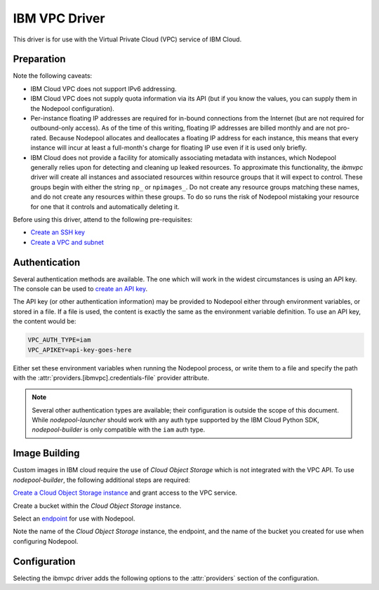 .. _ibmvpc-driver:

.. default-domain:: zuul

IBM VPC Driver
--------------

This driver is for use with the Virtual Private Cloud (VPC) service of
IBM Cloud.

Preparation
~~~~~~~~~~~
Note the following caveats:

* IBM Cloud VPC does not support IPv6 addressing.

* IBM Cloud VPC does not supply quota information via its API (but if
  you know the values, you can supply them in the Nodepool
  configuration).

* Per-instance floating IP addresses are required for in-bound
  connections from the Internet (but are not required for
  outbound-only access).  As of the time of this writing, floating IP
  addresses are billed monthly and are not pro-rated.  Because
  Nodepool allocates and deallocates a floating IP address for each
  instance, this means that every instance will incur at least a
  full-month's charge for floating IP use even if it is used only
  briefly.

* IBM Cloud does not provide a facility for atomically associating
  metadata with instances, which Nodepool generally relies upon for
  detecting and cleaning up leaked resources.  To approximate this
  functionality, the `ibmvpc` driver will create all instances and
  associated resources within resource groups that it will expect to
  control.  These groups begin with either the string ``np_`` or
  ``npimages_``.  Do not create any resource groups matching these
  names, and do not create any resources within these groups.  To do
  so runs the risk of Nodepool mistaking your resource for one that it
  controls and automatically deleting it.

Before using this driver, attend to the following pre-requisites:

* `Create an SSH key <https://cloud.ibm.com/vpc-ext/compute/sshKeys>`_
* `Create a VPC and subnet <https://cloud.ibm.com/vpc-ext/provision/vpc>`_

Authentication
~~~~~~~~~~~~~~

Several authentication methods are available.  The one which will work
in the widest circumstances is using an API key.  The console can be
used to `create an API key <https://cloud.ibm.com/iam/apikeys>`_.

The API key (or other authentication information) may be provided to
Nodepool either through environment variables, or stored in a file.
If a file is used, the content is exactly the same as the environment
variable definition.  To use an API key, the content would be:

.. code-block:: shell

   VPC_AUTH_TYPE=iam
   VPC_APIKEY=api-key-goes-here

Either set these environment variables when running the Nodepool
process, or write them to a file and specify the path with the
:attr:`providers.[ibmvpc].credentials-file` provider attribute.

.. note::

   Several other authentication types are available; their
   configuration is outside the scope of this document.  While
   `nodepool-launcher` should work with any auth type supported by the
   IBM Cloud Python SDK, `nodepool-builder` is only compatible with
   the ``iam`` auth type.

Image Building
~~~~~~~~~~~~~~

Custom images in IBM cloud require the use of `Cloud Object Storage`
which is not integrated with the VPC API.  To use `nodepool-builder`, the following additional steps are required:

`Create a Cloud Object Storage instance
<https://cloud.ibm.com/docs/vpc?topic=vpc-object-storage-prereq&interface=cli>`_
and grant access to the VPC service.

Create a bucket within the `Cloud Object Storage` instance.

Select an `endpoint <https://cloud.ibm.com/docs/cloud-object-storage?topic=cloud-object-storage-endpoints>`_
for use with Nodepool.

Note the name of the `Cloud Object Storage` instance, the endpoint,
and the name of the bucket you created for use when configuring
Nodepool.

Configuration
~~~~~~~~~~~~~

Selecting the ibmvpc driver adds the following options to the :attr:`providers`
section of the configuration.

.. attr-overview::
   :prefix: providers.[ibmvpc]
   :maxdepth: 3

.. attr:: providers.[ibmvpc]
   :type: list

   A provider's resources are partitioned into groups called `pools`,
   and within a pool, the node types which are to be made available
   are listed.

   .. note:: For documentation purposes the option names are prefixed
             ``providers.[ibmvpc]`` to disambiguate from other
             drivers, but ``[ibmvpc]`` is not required in the
             configuration (e.g. below
             ``providers.[ibmvpc].pools`` refers to the ``pools``
             key in the ``providers`` section when the ``ibmvpc``
             driver is selected).

   Example:

   .. code-block:: yaml

      providers:
        - name: ibmvpc-us-south
          driver: ibmvpc
          credentials-file: /path/to/creds.env
          vpc: nodepool
          region: us-south
          subnet: sn-nodepool
          cloud-images:
            - name: bionic
              username: zuul
              keys:
                - zuul-ssh-key
              image-name: ibm-ubuntu-20-04-3-minimal-amd64-1
          pools:
            - name: main
              zone: us-south-1
              max-servers: 10
              host-key-checking: false
              labels:
                - name: bionic
                  cloud-image: bionic
                  profile: cx2-2x4

   .. attr:: name
      :required:

      A unique name for this provider configuration.  The name may not
      contain underscores.

   .. attr:: vpc
      :required:

      The name of the VPC for this provider.

   .. attr:: region
      :required:

      Name of the IBM Cloud region to interact with (e.g., ``us-south``).

   .. attr:: zone

      Name of the IBM Cloud region zone to interact with (e.g.,
      ``us-south-1``).  This field may be omitted if
      :attr:`providers.[ibmvpc].pools.zone` is supplied.

   .. attr:: credentials-file

      Path to the file containing the authentication information.
      Required unless the information is supplied via environment
      variables.

   .. attr:: subnet

      The name of the network upon which to create VMs.  This field
      may be omitted if :attr:`providers.[ibmvpc].pools.subnet` is
      supplied.

   .. attr:: public-ipv4
      :type: bool
      :default: false

      Whether to attach a public IPv4 address to instances.

      .. warning::

         As of the time of this writing, floating IP addresses are
         billed monthly and are not pro-rated.  Enabling this option
         can lead to high usage charges.

   .. attr:: use-internal-ip
      :type: bool
      :default: false

      If a public IP is attached but Nodepool should prefer the
      private IP, set this to true.

   .. attr:: host-key-checking
      :type: bool
      :default: true

      Whether to validate SSH host keys.  When true, this helps ensure
      that nodes are ready to receive SSH connections before they are
      supplied to the requestor.  When set to false, nodepool-launcher
      will not attempt to ssh-keyscan nodes after they are booted.
      Disable this if nodepool-launcher and the nodes it launches are
      on different networks, where the launcher is unable to reach the
      nodes directly, or when using Nodepool with non-SSH node
      platforms.  The default value is true.

   .. attr:: rate
      :type: float seconds
      :default: 1.0

      In seconds, amount to wait between operations on the provider.

   .. attr:: boot-timeout
      :type: int seconds
      :default: 120

      Once an instance is active, how long to try connecting to the
      image via SSH.  If the timeout is exceeded, the node launch is
      aborted and the instance deleted.

   .. attr:: launch-timeout
      :type: int seconds
      :default: 3600

      The time to wait from issuing the command to create a new instance
      until that instance is reported as "active".  If the timeout is
      exceeded, the node launch is aborted and the instance deleted.

   .. attr:: launch-retries
      :type: int
      :default: 3

      The number of times to retry launching a server before
      considering the request failed.

  .. attr:: upload-script
     :type: string
     :default: None

     Filename of an optional script that can be called to upload an image. This
     can be used to by-pass the drivers upload mehtod and do the upload by a
     scrpt. The script will be called as follows and should have the external
     image ID in the output:

     ``<SCRIPT> <IMAGE_NAME> <PATH_TO_IMAGE_FILE> <PROVIDER_NAME> <CLOUD_NAME>
     <BUILD_ID> <UPLOAD_ID>``

     If the script returns with result code 0 it is treated as successful and
     the external image ID will parsed from the output with the regex ``Image
     ID: ([\w-]+)``. Otherwise or when the regex did not match the upload is
     treated as failed.

   .. attr:: post-upload-hook
      :type: string
      :default: None

      Filename of an optional script that can be called after an image has
      been uploaded to a provider but before it is taken into use. This is
      useful to perform last minute validation tests before an image is
      really used for build nodes. The script will be called as follows:

      ``<SCRIPT> <PROVIDER> <EXTERNAL_IMAGE_ID> <LOCAL_IMAGE_FILENAME>``

      If the script returns with result code 0 it is treated as successful
      otherwise it is treated as failed and the image gets deleted.

   .. attr:: object-storage

      In order to use `nodepool-builder`, the information in this
      attribute must be supplied.  The builder will upload images to
      the specified bucket during the image creation process, and
      immediately remove them.  Long-term storage is not required.

      .. attr:: instance-name
         :required:

         The name of the `Cloud Object Storage` instance.

      .. attr:: endpoint

         The `endpoint
         <https://cloud.ibm.com/docs/cloud-object-storage?topic=cloud-object-storage-endpoints>`_
         URL that Nodepool should use.

      .. attr:: bucket-name

         The bucket in which to store image files.

   .. attr:: quota

      The IBM Cloud VPC API does not provide quota information, so
      Nodepool is unable to estimate how much quota is available
      before creating instances.  This may lead to a high failure rate.

      If you know the quota values, you may supply them here.

      .. attr:: instances
         :type: int

         The number of instances available in this region.

      .. attr:: cores
         :type: int

         The number of vCPU cores available in this region.

      .. attr:: ram
         :type: int

         The amount of RAM available in this region (in mebibytes).

   .. attr:: cloud-images
      :type: list

      Each entry in this section must refer to an entry in the
      :attr:`labels` section.

      .. code-block:: yaml

         cloud-images:
           - name: bionic
             username: zuul
             keys:
               - zuul-ssh-key
             image-name: ibm-ubuntu-20-04-3-minimal-amd64-1
           - name: stretch
             username: zuul
             keys:
               - zuul-ssh-key
             image-filter:
               operating-system:
                 family: "Debian GNU/Linux"
                 version: "9.x Stretch/Stable - Minimal Install"

      Each entry is a dictionary with the following keys

      .. attr:: name
         :type: string
         :required:

         Identifier to refer this cloud-image from :attr:`labels`
         section.  Since this name appears elsewhere in the nodepool
         configuration file, you may want to use your own descriptive
         name here.

      .. attr:: username
         :type: str
         :required:

         The username that should be used when connecting to the node.

      .. attr:: keys
         :type: list

         A list of SSH keys (specified by name) to install on the node.

      .. attr:: connection-type
         :type: string

         The connection type that a consumer should use when connecting
         to the node. For most diskimages this is not
         necessary. However when creating Windows images this could be
         ``winrm`` to enable access via ansible.

      .. attr:: connection-port
         :type: int
         :default: 22 / 5986

         The port that a consumer should use when connecting to the
         node. For most diskimages this is not necessary. This defaults
         to 22 for ssh and 5986 for winrm.

      .. attr:: python-path
         :type: str
         :default: auto

         The path of the default python interpreter.  Used by Zuul to set
         ``ansible_python_interpreter``.  The special value ``auto`` will
         direct Zuul to use inbuilt Ansible logic to select the
         interpreter on Ansible >=2.8, and default to
         ``/usr/bin/python2`` for earlier versions.

      .. attr:: shell-type
         :type: str

         The shell type of the node's default shell executable. Used by Zuul
         to set ``ansible_shell_type``. This setting should only be used

         - For a windows image with the experimental `connection-type` ``ssh``
           in which case ``cmd`` or ``powershell`` should be set
           and reflect the node's ``DefaultShell`` configuration.
         - If the default shell is not Bourne compatible (sh), but instead
           e.g. ``csh`` or ``fish``, and the user is aware that there is a
           long-standing issue with ``ansible_shell_type`` in combination
           with ``become``

      .. attr:: image-filter
         :type: dict

         Specifies a private image to use via filters.  Either this field,
         :attr:`providers.[ibmvpc].cloud-images.image-name`,
         :attr:`providers.[ibmvpc].cloud-images.image-href`, or
         :attr:`providers.[ibmvpc].cloud-images.image-id` must be
         provided.

         If a filter is provided, Nodepool will list all of the images
         in the provider and reduce the list using the supplied
         filter.  All items specified in the filter must match in
         order for an image to match.  If more than one image matches,
         the images are sorted by creation time and the last one
         matches.

         The following filters are available:

         .. attr:: operating-system

            This is a dictionary with any of the following keys:

            .. attr:: architecture
               :type: str

               The architecture (e.g., ``amd64``).

            .. attr:: dedicated-host-only
               :type: bool

               Whether the image requires a dedicated host.

            .. attr:: display-name
               :type: str

               The display name (e.g., ``Debian GNU/Linux 9.x
               Stretch/Stable - Minimal Install (amd64)``)

            .. attr:: family
               :type: str

               The OS family (e.g., ``Debian GNU/Linux``).

            .. attr:: href
               :type: str

               The URL for the operating system record in IBM Cloud VPC (e.g.,
               ``https://us-south.iaas.cloud.ibm.com/v1/operating_systems/debian-9-amd64``).

            .. attr:: name
               :type: str

               The name of the operating system record in IBM Cloud
               VPC (e.g., ``debian-9-amd64``).

            .. attr:: vendor
               :type: str

               The vendor (e.g., ``Debian``).

            .. attr:: version
               :type: str

               The version (e.g., ``9.x Stretch/Stable - Minimal Install``).

         .. attr:: owner-type
            :type: str

            Whether the image is provided by the cloud (``provider``)
            or the user (``user``).

         .. attr:: status
            :type: str

            The status of the image (e.g., ``available``).

      .. attr:: image-id
         :type: str

         Specifies a private image to use by ID.  Either this field,
         :attr:`providers.[ibmvpc].cloud-images.image-name`,
         :attr:`providers.[ibmvpc].cloud-images.image-href`, or
         :attr:`providers.[ibmvpc].cloud-images.image-filter` must be
         provided.

      .. attr:: image-href
         :type: dict

         Specifies a public image to use by href.  Either this field,
         :attr:`providers.[ibmvpc].cloud-images.image-name`,
         :attr:`providers.[ibmvpc].cloud-images.image-id`, or
         :attr:`providers.[ibmvpc].cloud-images.image-filter` must be
         provided.

      .. attr:: image-name
         :type: dict

         Specifies a public image to use by name.  Either this field,
         :attr:`providers.[ibmvpc].cloud-images.image-href`,
         :attr:`providers.[ibmvpc].cloud-images.image-id`, or
         :attr:`providers.[ibmvpc].cloud-images.image-filter` must be
         provided.

   .. attr:: diskimages
      :type: list

      Each entry in a provider's `diskimages` section must correspond
      to an entry in :attr:`diskimages`.  Such an entry indicates that
      the corresponding diskimage should be uploaded for use in this
      provider.  Additionally, any nodes that are created using the
      uploaded image will have the associated attributes (such as
      flavor or metadata).

      If an image is removed from this section, any previously uploaded
      images will be deleted from the provider.

      Each entry is a dictionary with the following keys

      .. attr:: name
         :type: str
         :required:

         Identifier to refer this image from
         :attr:`providers.[ibmvpc].pools.labels` and
         :attr:`diskimages` sections.

      .. attr:: operating-system
         :type: str
         :required:

         The name of the IBM Cloud VPC operating-system record for
         this image.  IBM Cloud VPC requires that custom images
         correspond with one of the pre-defined operating systems.  If
         your exact OS isn't available, select the closest technology
         match.  E.g., ``debian-9-amd64``.

      .. attr:: pause
         :type: bool
         :default: False

         When set to True, nodepool-builder will not upload the image
         to the provider.

      .. attr:: key
         :type: str

         The SSH public key that should be installed on the node.

      .. attr:: connection-type
         :type: string

         The connection type that a consumer should use when connecting
         to the node. For most diskimages this is not
         necessary. However when creating Windows images this could be
         ``winrm`` to enable access via ansible.

      .. attr:: connection-port
         :type: int
         :default: 22 / 5986

         The port that a consumer should use when connecting to the
         node. For most diskimages this is not necessary. This defaults
         to 22 for ssh and 5986 for winrm.

      .. attr:: python-path
         :type: str
         :default: auto

         The path of the default python interpreter.  Used by Zuul to set
         ``ansible_python_interpreter``.  The special value ``auto`` will
         direct Zuul to use inbuilt Ansible logic to select the
         interpreter on Ansible >=2.8, and default to
         ``/usr/bin/python2`` for earlier versions.

   .. attr:: pools
       :type: list

       A pool defines a group of resources from a provider. Each pool
       has a maximum number of nodes which can be launched from it,
       along with a number of cloud-related attributes used when
       launching nodes.

       .. attr:: name
          :required:

          A unique name within the provider for this pool of
          resources.  The name may not contain underscores.

       .. attr:: priority
          :type: int
          :default: 100

          The priority of this provider pool (a lesser number is a higher
          priority).  Nodepool launchers will yield requests to other
          provider pools with a higher priority as long as they are not
          paused.  This means that in general, higher priority pools will
          reach quota first before lower priority pools begin to be used.

          This setting may be specified at the provider level in order
          to apply to all pools within that provider, or it can be
          overridden here for a specific pool.

       .. attr:: zone

          Name of the IBM Cloud region zone to interact with (e.g.,
          ``us-south-1``).  This field may be omitted if
          :attr:`providers.[ibmvpc].zone` is supplied.  If both are
          supplied, this will override.

       .. attr:: subnet

          The name of the network upon which to create VMs.  This
          field may be omitted if :attr:`providers.[ibmvpc].subnet` is
          supplied.  If both are supplied, this will override.

       .. attr:: node-attributes
          :type: dict

          A dictionary of key-value pairs that will be stored with the node data
          in ZooKeeper. The keys and values can be any arbitrary string.

       .. attr:: public-ipv4
          :type: bool
          :default: false

          Whether to attach a public IPv4 address to instances.

          .. warning::

             As of the time of this writing, floating IP addresses are
             billed monthly and are not pro-rated.  Enabling this
             option can lead to high usage charges.

       .. attr:: use-internal-ip
          :type: bool
          :default: false

          If a public IP is attached but Nodepool should prefer the
          private IP, set this to true.

       .. attr:: host-key-checking
          :type: bool
          :default: true

          Whether to validate SSH host keys.  When true, this helps ensure
          that nodes are ready to receive SSH connections before they are
          supplied to the requestor.  When set to false, nodepool-launcher
          will not attempt to ssh-keyscan nodes after they are booted.
          Disable this if nodepool-launcher and the nodes it launches are
          on different networks, where the launcher is unable to reach the
          nodes directly, or when using Nodepool with non-SSH node
          platforms.  The default value is true.

       .. attr:: labels
          :type: list

          Each entry in a pool's `labels` section indicates that the
          corresponding label is available for use in this pool.  When creating
          nodes for a label, the flavor-related attributes in that label's
          section will be used.

          .. code-block:: yaml

             labels:
               - name: bionic
                 cloud-image: bionic
                 profile: cx2-2x4

          Each entry is a dictionary with the following keys:

          .. attr:: name
             :type: str
             :required:

             Identifier for this label.

          .. attr:: cloud-image
             :type: str
             :required:

             Refers to the name of an externally managed image in the
             cloud that already exists on the provider. The value of
             ``cloud-image`` should match the ``name`` of a previously
             configured entry from the ``cloud-images`` section of the
             provider.

          .. attr:: diskimage
             :type: str
             :required:

             Refers to provider's diskimages, see
             :attr:`providers.[ibmvpc].diskimages`.  Mutually exclusive
             with :attr:`providers.[ibmvpc].pools.labels.cloud-image`

          .. attr:: profile
             :required:

             The name of the IBM Cloud VPC hardware profile for the
             instance.  E.g., ``cx2-2x4``.

          .. attr:: user-data
             :type: str
             :default: None

             The `user data
             <https://cloud.ibm.com/docs/vpc?topic=vpc-user-data>`_
             value for newly created VMs.
